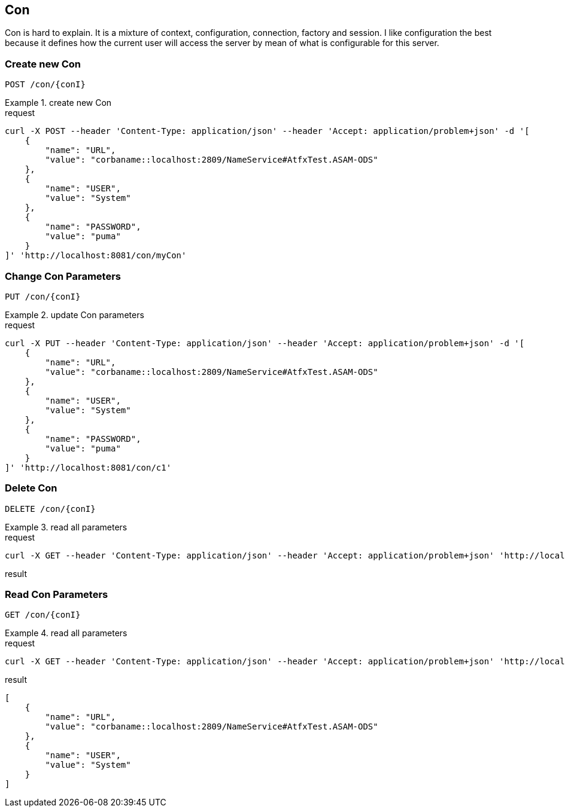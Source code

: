 == Con
:Author:    Andreas Krantz
:Email:     totonga@gmail.com

****
Con is hard to explain. It is a mixture of context, configuration, connection, factory and session.
I like configuration the best because it defines how the current user will access the server by mean
of what is configurable for this server.
****


=== Create new Con

----
POST /con/{conI}
----

.create new Con
================================
.request
[source,json]
----
curl -X POST --header 'Content-Type: application/json' --header 'Accept: application/problem+json' -d '[
    {
        "name": "URL",
        "value": "corbaname::localhost:2809/NameService#AtfxTest.ASAM-ODS"
    },
    {
        "name": "USER",
        "value": "System"
    },
    {
        "name": "PASSWORD",
        "value": "puma"
    }
]' 'http://localhost:8081/con/myCon'
----
================================


=== Change Con Parameters

----
PUT /con/{conI}
----

.update Con parameters
================================
.request
[source,json]
----
curl -X PUT --header 'Content-Type: application/json' --header 'Accept: application/problem+json' -d '[
    {
        "name": "URL",
        "value": "corbaname::localhost:2809/NameService#AtfxTest.ASAM-ODS"
    },
    {
        "name": "USER",
        "value": "System"
    },
    {
        "name": "PASSWORD",
        "value": "puma"
    }
]' 'http://localhost:8081/con/c1'
----
================================


=== Delete Con

----
DELETE /con/{conI}
----

.read all parameters
================================
.request
[source,json]
----
curl -X GET --header 'Content-Type: application/json' --header 'Accept: application/problem+json' 'http://localhost:8081/con/c1'
----

.result
[source,json]
----
----
================================


=== Read Con Parameters

----
GET /con/{conI}
----

.read all parameters
================================
.request
[source,json]
----
curl -X GET --header 'Content-Type: application/json' --header 'Accept: application/problem+json' 'http://localhost:8081/con/c1'
----

.result
[source,json]
----
[
    {
        "name": "URL",
        "value": "corbaname::localhost:2809/NameService#AtfxTest.ASAM-ODS"
    },
    {
        "name": "USER",
        "value": "System"
    }
]
----
================================
